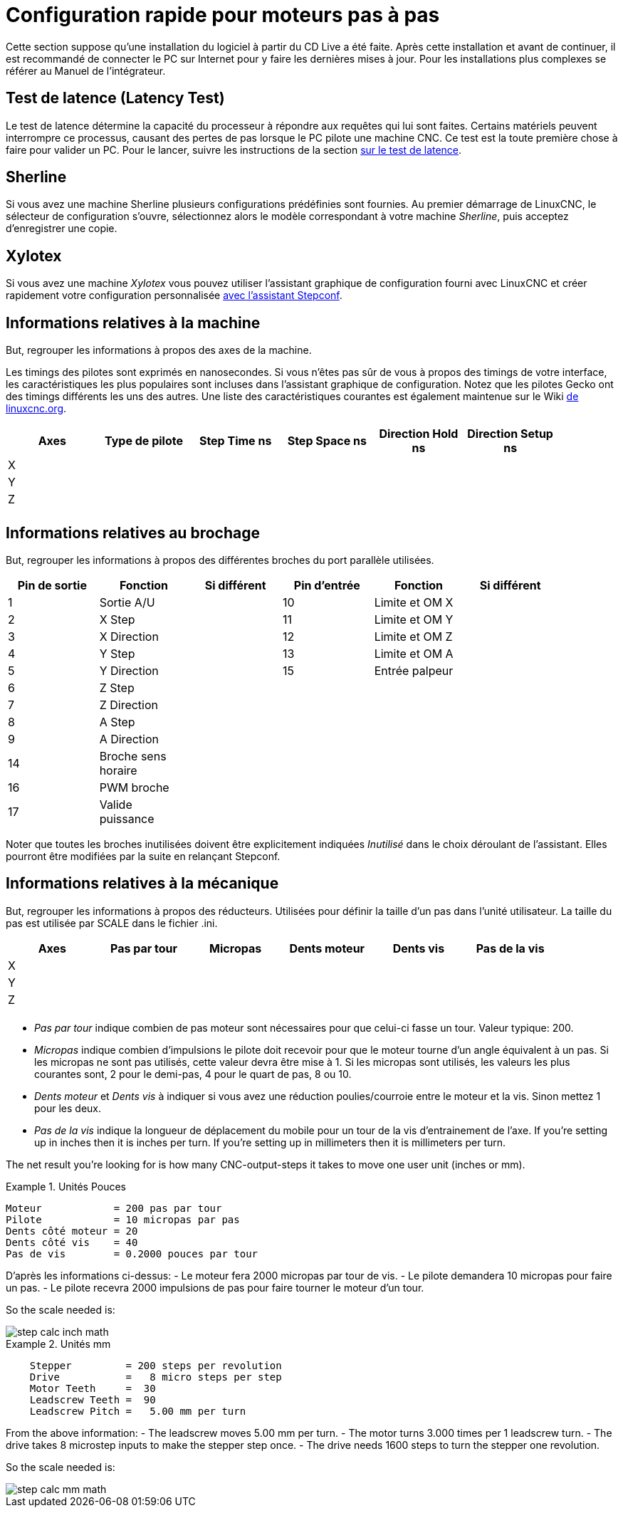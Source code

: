 :lang: en

[[cha:stepper-quickstart]]
= Configuration rapide pour moteurs pas à pas

Cette section suppose qu'une installation du logiciel à partir du CD Live a été
faite. Après cette installation et avant de continuer, il est
recommandé de connecter le PC sur Internet pour y faire les dernières
mises à jour. Pour les installations plus complexes se référer au Manuel de l'intégrateur.

== Test de latence (Latency Test)

Le test de latence détermine la capacité du processeur à répondre aux
requêtes qui lui sont faites. Certains matériels peuvent interrompre ce
processus, causant des pertes de pas lorsque le PC pilote une machine
CNC. Ce test est la toute première chose à faire pour valider un PC.
Pour le lancer, suivre les instructions de la section <<cha:test-de-latence, sur le test de latence>>.

[[sec:Sherline]]
== Sherline(((Sherline)))

Si vous avez une machine Sherline plusieurs configurations prédéfinies sont fournies.
Au premier démarrage de LinuxCNC, le sélecteur de configuration s'ouvre, sélectionnez 
alors le modèle correspondant à votre machine _Sherline_, puis acceptez d'enregistrer une copie. 

[[sec:Xylotex]]
== Xylotex(((Xylotex)))

Si vous avez une machine _Xylotex_ vous pouvez utiliser l'assistant graphique de 
configuration fourni avec LinuxCNC et créer rapidement votre configuration 
personnalisée <<cha:Assistant-graphique-StepConf, avec l'assistant Stepconf>>.

== Informations relatives à la machine

But, regrouper les informations à propos des axes de la machine.

Les timings des pilotes sont exprimés en nanosecondes. Si vous n'êtes pas sûr de vous à propos des timings de votre interface, les
caractéristiques les plus populaires sont incluses dans l'assistant
graphique de configuration. Notez que les pilotes Gecko ont des timings
différents les uns des autres. Une liste des caractéristiques courantes
est également maintenue sur le Wiki http://wiki.linuxcnc.org/cgi-bin/wiki.pl?Stepper_Drive_Timing[de linuxcnc.org].

[width="90%", options="header"]
|==============================================================================
|Axes | Type de pilote | Step Time ns | Step Space ns | Direction Hold ns | Direction Setup ns
|X    |                |              |               |                   | 
|Y    |                |              |               |                   | 
|Z    |                |              |               |                   | 
|     |                |              |               |                   | 
|==============================================================================

== Informations relatives au brochage

But, regrouper les informations à propos des différentes broches du port
parallèle utilisées.

[width="90%", options="header"]
|========================================================================================
|Pin de sortie | Fonction            | Si différent | Pin d'entrée | Fonction       | Si différent
|1             | Sortie A/U          |              | 10           | Limite et OM X | 
|2             | X Step              |              | 11           | Limite et OM Y | 
|3             | X Direction         |              | 12           | Limite et OM Z | 
|4             | Y Step              |              | 13           | Limite et OM A | 
|5             | Y Direction         |              | 15           | Entrée palpeur | 
|6             | Z Step              |              |              |                | 
|7             | Z Direction         |              |              |                | 
|8             | A Step              |              |              |                | 
|9             | A Direction         |              |              |                | 
|14            | Broche sens horaire |              |              |                | 
|16            | PWM broche          |              |              |                | 
|17            | Valide puissance    |              |              |                | 
|========================================================================================

Noter que toutes les broches inutilisées doivent être explicitement indiquées _Inutilisé_ dans le choix déroulant de l'assistant. Elles
pourront être modifiées par la suite en relançant Stepconf.

== Informations relatives à la mécanique

But, regrouper les informations à propos des réducteurs. Utilisées pour définir la taille d'un pas dans l'unité utilisateur. La
taille du pas est utilisée par SCALE dans le fichier .ini.

[width="90%", options="header"]
|====================================================================
|Axes | Pas par tour | Micropas | Dents moteur | Dents vis | Pas de la vis
|X    |              |          |              |           | 
|Y    |              |          |              |           | 
|Z    |              |          |              |           | 
|     |              |          |              |           | 
|====================================================================

* _Pas par tour_ indique combien de pas moteur sont nécessaires pour que celui-ci 
  fasse un tour.
  Valeur typique: 200.

* _Micropas_ indique combien d'impulsions le pilote doit recevoir pour que le 
  moteur tourne d'un angle équivalent à un pas.
  Si les micropas ne sont pas utilisés, cette valeur devra être mise à 1. 
  Si les micropas sont utilisés, les valeurs les plus courantes sont, 2 pour le
  demi-pas, 4 pour le quart de pas, 8 ou 10. 

* _Dents moteur_ et _Dents vis_ à indiquer si vous avez une réduction poulies/courroie 
  entre le moteur et la vis.
  Sinon mettez 1 pour les deux.

* _Pas de la vis_ indique la longueur de déplacement du mobile pour un tour de la
  vis d'entrainement de l'axe.
  If you're setting up in inches then it is inches per turn.
  If you're setting up in millimeters then it is millimeters per turn.

The net result you're looking for is how many CNC-output-steps it takes
to move one user unit (inches or mm).

.Unités Pouces
============================================
............................................
Moteur            = 200 pas par tour
Pilote            = 10 micropas par pas
Dents côté moteur = 20
Dents côté vis    = 40
Pas de vis        = 0.2000 pouces par tour
............................................
============================================

D'après les informations ci-dessus:
- Le moteur fera 2000 micropas par tour de vis. 
- Le pilote demandera 10 micropas pour faire un pas. 
- Le pilote recevra 2000 impulsions de pas pour faire tourner le moteur d'un tour. 

So the scale needed is:

image::images/step-calc-inch-math.png[align="center"]

////////////////////////////////////////////
latexmath:[
\frac{200 motor steps}{1 motor rev} \times
\frac{10 microsteps}{1 motor step} \times
\frac{2 motor revs}{1 leadscrew rev} \times
\frac{1 leadscrew revs}{0.2000 inch}
= \frac{20,000 microsteps}{inch} ]
////////////////////////////////////////////

.Unités mm
============================================
............................................
    Stepper         = 200 steps per revolution
    Drive           =   8 micro steps per step
    Motor Teeth     =  30
    Leadscrew Teeth =  90
    Leadscrew Pitch =   5.00 mm per turn
............................................
============================================

From the above information:
- The leadscrew moves 5.00 mm per turn.
- The motor turns 3.000 times per 1 leadscrew turn.
- The drive takes 8 microstep inputs to make the stepper step once.
- The drive needs 1600 steps to turn the stepper one revolution.

So the scale needed is:

image::images/step-calc-mm-math.png[align="center"]

//////////////////////////////////////////////
latexmath:[
\frac{200 motor steps}{1 motor rev} \times
\frac{8 microsteps}{1 motor step} \times
\frac{3 motor revs}{1 leadscrew rev} \times
\frac{1 leadscrew revs}{5.000 mm}
= \frac{960 microsteps}{mm} ]
//////////////////////////////////////////////

// vim: set syntax=asciidoc:
